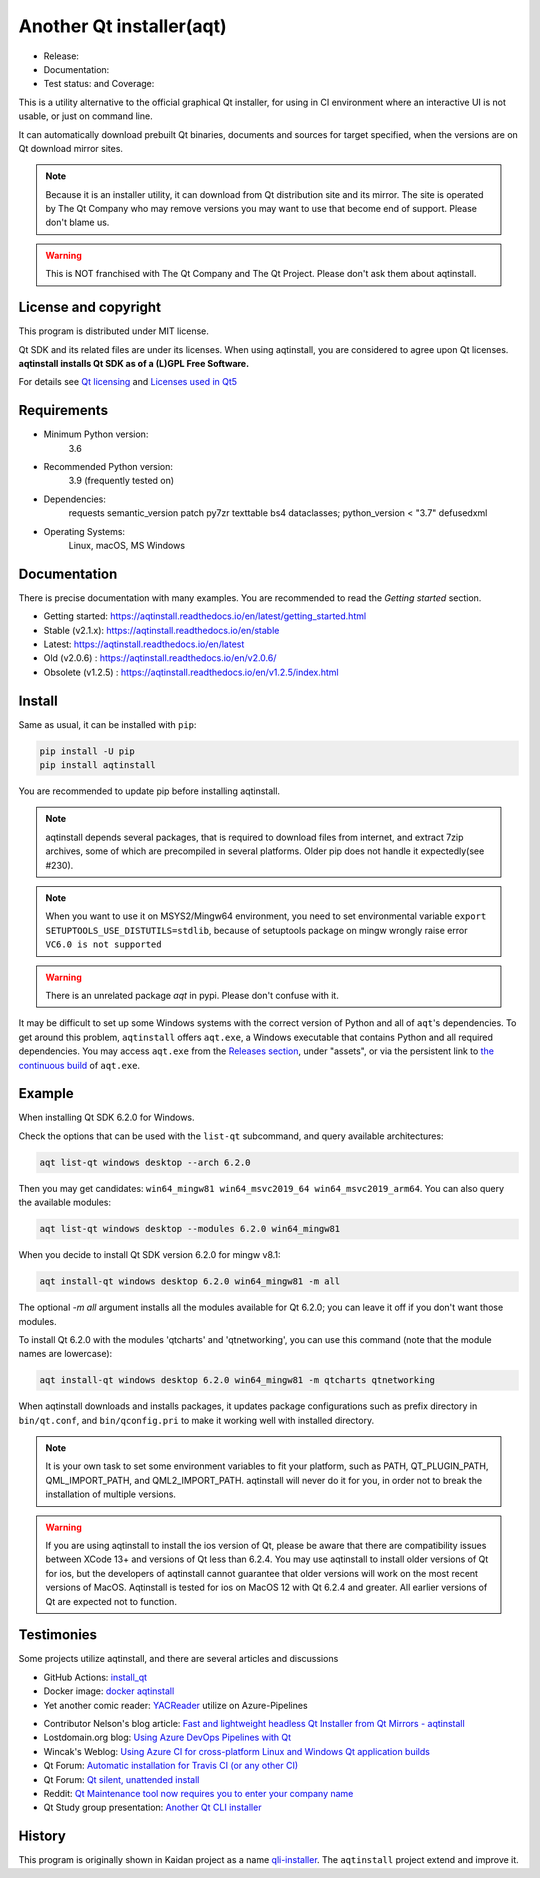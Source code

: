 Another Qt installer(aqt)
=========================

- Release: |pypi|
- Documentation: |docs|
- Test status: |gha| and Coverage: |coveralls|

.. |pypi| image:: https://badge.fury.io/py/aqtinstall.svg
   :target: http://badge.fury.io/py/aqtinstall
.. |docs| image:: https://readthedocs.org/projects/aqtinstall/badge/?version=stable
   :target: https://aqtinstall.readthedocs.io/en/latest/?badge=stable
.. |gha| image:: https://github.com/miurahr/aqtinstall/workflows/Test%20on%20GH%20actions%20environment/badge.svg
   :target: https://github.com/miurahr/aqtinstall/actions?query=workflow%3A%22Test+on+GH+actions+environment%22
.. |coveralls| image:: https://coveralls.io/repos/github/miurahr/aqtinstall/badge.svg?branch=master
   :target: https://coveralls.io/github/miurahr/aqtinstall?branch=master

This is a utility alternative to the official graphical Qt installer, for using in CI environment
where an interactive UI is not usable, or just on command line.

It can automatically download prebuilt Qt binaries, documents and sources for target specified,
when the versions are on Qt download mirror sites.

.. note::
    Because it is an installer utility, it can download from Qt distribution site and its mirror.
    The site is operated by The Qt Company who may remove versions you may want to use that become end of support.
    Please don't blame us.

.. warning::
    This is NOT franchised with The Qt Company and The Qt Project. Please don't ask them about aqtinstall.


License and copyright
---------------------

This program is distributed under MIT license.

Qt SDK and its related files are under its licenses. When using aqtinstall, you are considered
to agree upon Qt licenses. **aqtinstall installs Qt SDK as of a (L)GPL Free Software.**

For details see `Qt licensing`_ and `Licenses used in Qt5`_

.. _`Qt licensing`: https://www.qt.io/licensing/

.. _`Licenses used in Qt5`: https://doc.qt.io/qt-5/licenses-used-in-qt.html


Requirements
------------

- Minimum Python version:
    3.6

- Recommended Python version:
    3.9 (frequently tested on)

- Dependencies:
    requests
    semantic_version
    patch
    py7zr
    texttable
    bs4
    dataclasses; python_version < "3.7"
    defusedxml

- Operating Systems:
    Linux, macOS, MS Windows


Documentation
-------------

There is precise documentation with many examples.
You are recommended to read the *Getting started* section.

- Getting started: https://aqtinstall.readthedocs.io/en/latest/getting_started.html
- Stable (v2.1.x): https://aqtinstall.readthedocs.io/en/stable
- Latest: https://aqtinstall.readthedocs.io/en/latest
- Old (v2.0.6) : https://aqtinstall.readthedocs.io/en/v2.0.6/
- Obsolete (v1.2.5) : https://aqtinstall.readthedocs.io/en/v1.2.5/index.html

Install
-------

Same as usual, it can be installed with ``pip``:

.. code-block:: console

    pip install -U pip
    pip install aqtinstall

You are recommended to update pip before installing aqtinstall.

.. note::

    aqtinstall depends several packages, that is required to download files from internet, and extract 7zip archives,
    some of which are precompiled in several platforms.
    Older pip does not handle it expectedly(see #230).

.. note::

    When you want to use it on MSYS2/Mingw64 environment, you need to set environmental variable
    ``export SETUPTOOLS_USE_DISTUTILS=stdlib``, because of setuptools package on mingw wrongly
    raise error ``VC6.0 is not supported``

.. warning::

    There is an unrelated package `aqt` in pypi. Please don't confuse with it.

It may be difficult to set up some Windows systems with the correct version of Python and all of ``aqt``'s dependencies.
To get around this problem, ``aqtinstall`` offers ``aqt.exe``, a Windows executable that contains Python and all required dependencies.
You may access ``aqt.exe`` from the `Releases section`_, under "assets", or via the persistent link to `the continuous build`_ of ``aqt.exe``.

.. _`Releases section`: https://github.com/miurahr/aqtinstall/releases
.. _`the continuous build`: https://github.com/miurahr/aqtinstall/releases/download/Continuous/aqt.exe


Example
--------

When installing Qt SDK 6.2.0 for Windows.

Check the options that can be used with the ``list-qt`` subcommand, and query available architectures:

.. code-block:: console

    aqt list-qt windows desktop --arch 6.2.0

Then you may get candidates: ``win64_mingw81 win64_msvc2019_64 win64_msvc2019_arm64``. You can also query the available modules:

.. code-block:: console

    aqt list-qt windows desktop --modules 6.2.0 win64_mingw81


When you decide to install Qt SDK version 6.2.0 for mingw v8.1:

.. code-block:: console

    aqt install-qt windows desktop 6.2.0 win64_mingw81 -m all
 
The optional `-m all` argument installs all the modules available for Qt 6.2.0; you can leave it off if you don't want those modules.

To install Qt 6.2.0 with the modules 'qtcharts' and 'qtnetworking', you can use this command (note that the module names are lowercase):

.. code-block:: console

    aqt install-qt windows desktop 6.2.0 win64_mingw81 -m qtcharts qtnetworking


When aqtinstall downloads and installs packages, it updates package configurations
such as prefix directory in ``bin/qt.conf``, and ``bin/qconfig.pri``
to make it working well with installed directory.

.. note::
   It is your own task to set some environment variables to fit your platform, such as PATH, QT_PLUGIN_PATH, QML_IMPORT_PATH, and QML2_IMPORT_PATH. aqtinstall will never do it for you, in order not to break the installation of multiple versions.

.. warning::
   If you are using aqtinstall to install the ios version of Qt, please be aware that
   there are compatibility issues between XCode 13+ and versions of Qt less than 6.2.4.
   You may use aqtinstall to install older versions of Qt for ios, but the developers of
   aqtinstall cannot guarantee that older versions will work on the most recent versions of MacOS.
   Aqtinstall is tested for ios on MacOS 12 with Qt 6.2.4 and greater.
   All earlier versions of Qt are expected not to function.

Testimonies
-----------

Some projects utilize aqtinstall, and there are several articles and discussions

* GitHub Actions: `install_qt`_

* Docker image: `docker aqtinstall`_

* Yet another comic reader: `YACReader`_  utilize on Azure-Pipelines

.. _`install_qt`: https://github.com/jurplel/install-qt-action
.. _`docker aqtinstall`: https://github.com/vslotman/docker-aqtinstall
.. _`pyqt5-tools`: https://github.com/altendky/pyqt5-tools
.. _`YACReader`: https://github.com/YACReader/yacreader



* Contributor Nelson's blog article: `Fast and lightweight headless Qt Installer from Qt Mirrors - aqtinstall`_

* Lostdomain.org blog: `Using Azure DevOps Pipelines with Qt`_

* Wincak's Weblog: `Using Azure CI for cross-platform Linux and Windows Qt application builds`_

* Qt Forum: `Automatic installation for Travis CI (or any other CI)`_

* Qt Forum: `Qt silent, unattended install`_

* Reddit: `Qt Maintenance tool now requires you to enter your company name`_

* Qt Study group presentation: `Another Qt CLI installer`_


.. _`Fast and lightweight headless Qt Installer from Qt Mirrors - aqtinstall`: https://mindflakes.com/posts/1/01/01/fast-and-lightweight-headless-qt-installer-from-qt-mirrors-aqtinstall/
.. _`Using Azure DevOps Pipelines with Qt`: https://lostdomain.org/2019/12/27/using-azure-devops-pipelines-with-qt/
.. _`Using Azure CI for cross-platform Linux and Windows Qt application builds`: https://www.wincak.name/programming/using-azure-ci-for-cross-platform-linux-and-windows-qt-application-builds/
.. _`Automatic installation for Travis CI (or any other CI)`: https://forum.qt.io/topic/114520/automatic-installation-for-travis-ci-or-any-other-ci/2
.. _`Qt silent, unattended install`: https://forum.qt.io/topic/122185/qt-silent-unattended-install
.. _`Qt Maintenance tool now requires you to enter your company name`: https://www.reddit.com/r/QtFramework/comments/grgrux/qt_maintenance_tool_now_requires_you_to_enter/
.. _`Another Qt CLI installer`: https://www.slideshare.net/miurahr-nttdata/aqt-install-for-qt-tokyo-r-2-20196


History
-------

This program is originally shown in Kaidan project as a name `qli-installer`_.
The ``aqtinstall`` project extend and improve it.

.. _`qli-installer`: https://lnj.gitlab.io/post/qli-installer
